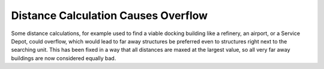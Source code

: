 .. index::
  Coding; Distance calculations overflowing
  Bugs; Units miscalculate when looking for the closest docking structure

====================================
Distance Calculation Causes Overflow
====================================

Some distance calculations, for example used to find a viable docking building
like a refinery, an airport, or a Service Depot, could overflow, which would
lead to far away structures be preferred even to structures right next to the
searching unit. This has been fixed in a way that all distances are maxed at the
largest value, so all very far away buildings are now considered equally bad.

.. versionadded:: 0.D
